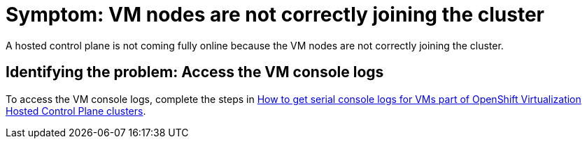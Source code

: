 [#symptom-vm-console-logs]
= Symptom: VM nodes are not correctly joining the cluster

A hosted control plane is not coming fully online because the VM nodes are not correctly joining the cluster.

[#identifying-vm-console-logs]
== Identifying the problem: Access the VM console logs

To access the VM console logs, complete the steps in link:https://access.redhat.com/solutions/7037705[How to get serial console logs for VMs part of OpenShift Virtualization Hosted Control Plane clusters].

//lahinson - oct. 2023 - adding commented-out text to use in the OCP 4.15 timeframe:
// In {ocp-virt} 4.15, replace the text in the "Identifying.." section with instructions to enter the following command to access the VM console logs: `oc logs -n <namespace> <vmi_pod> -c guest-console-log`